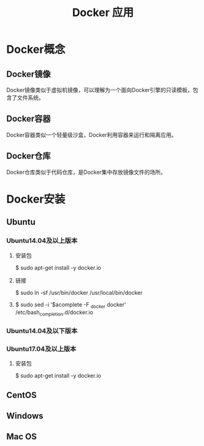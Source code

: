 #+TITLE: Docker 应用
* Docker概念
** Docker镜像
   Docker镜像类似于虚拟机镜像，可以理解为一个面向Docker引擎的只读模板，包含了文件系统。
** Docker容器
   Docker容器类似一个轻量级沙盒，Docker利用容器来运行和隔离应用。
** Docker仓库
   Docker仓库类似于代码仓库，是Docker集中存放镜像文件的场所。
* Docker安装
** Ubuntu

*** Ubuntu14.04及以上版本
**** 安装包
     $ sudo apt-get install -y docker.io
**** 链接
     $ sudo ln -sf /usr/bin/docker /usr/local/bin/docker 
**** 
     $ sudo sed -i '$acomplete -F _docker docker' /etc/bash_completion.d/docker.io
*** Ubuntu14.04及以下版本
*** Ubuntu17.04及以上版本
**** 安装包
     $ sudo apt-get install -y docker.io
** CentOS
** Windows
** Mac OS
